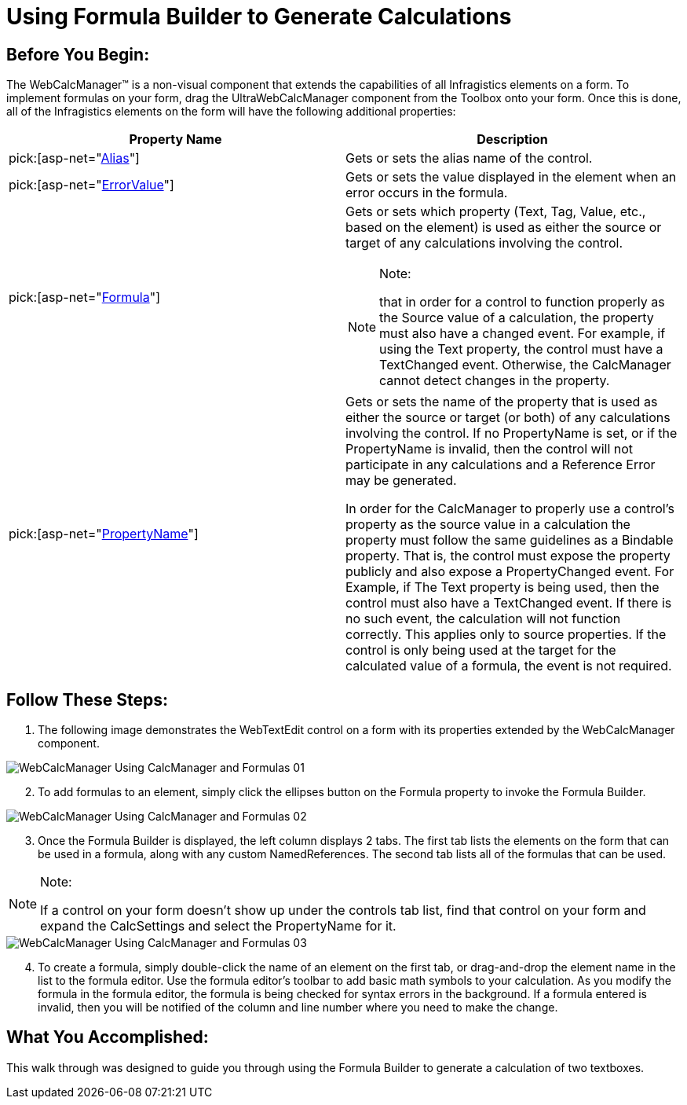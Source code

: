 ﻿////

|metadata|
{
    "name": "webcalcmanager-using-formula-builder-to-generate-calculations",
    "controlName": ["WebCalcManager"],
    "tags": ["Application Scenarios","How Do I"],
    "guid": "{F0B4C108-BFB7-4606-926F-746E3F8A7741}",  
    "buildFlags": [],
    "createdOn": "0001-01-01T00:00:00Z"
}
|metadata|
////

= Using Formula Builder to Generate Calculations

== Before You Begin:

The WebCalcManager™ is a non-visual component that extends the capabilities of all Infragistics elements on a form. To implement formulas on your form, drag the UltraWebCalcManager component from the Toolbox onto your form. Once this is done, all of the Infragistics elements on the form will have the following additional properties:

[options="header", cols="a,a"]
|====
|Property Name|Description

| pick:[asp-net="link:infragistics4.webui.ultrawebcalcmanager.v{ProductVersion}~infragistics.webui.ultrawebcalcmanager.calcsettings~alias.html[Alias]"] 
|Gets or sets the alias name of the control.

| pick:[asp-net="link:infragistics4.webui.ultrawebcalcmanager.v{ProductVersion}~infragistics.webui.ultrawebcalcmanager.calcsettings~errorvalue.html[ErrorValue]"] 
|Gets or sets the value displayed in the element when an error occurs in the formula.

| pick:[asp-net="link:infragistics4.webui.ultrawebcalcmanager.v{ProductVersion}~infragistics.webui.ultrawebcalcmanager.calcsettings~formula.html[Formula]"] 
|Gets or sets which property (Text, Tag, Value, etc., based on the element) is used as either the source or target of any calculations involving the control. 

.Note:
[NOTE]
====
that in order for a control to function properly as the Source value of a calculation, the property must also have a changed event. For example, if using the Text property, the control must have a TextChanged event. Otherwise, the CalcManager cannot detect changes in the property.
====

| pick:[asp-net="link:infragistics4.webui.ultrawebcalcmanager.v{ProductVersion}~infragistics.webui.ultrawebcalcmanager.calcsettings~propertyname.html[PropertyName]"] 
|Gets or sets the name of the property that is used as either the source or target (or both) of any calculations involving the control. If no PropertyName is set, or if the PropertyName is invalid, then the control will not participate in any calculations and a Reference Error may be generated. 

In order for the CalcManager to properly use a control's property as the source value in a calculation the property must follow the same guidelines as a Bindable property. That is, the control must expose the property publicly and also expose a PropertyChanged event. For Example, if The Text property is being used, then the control must also have a TextChanged event. If there is no such event, the calculation will not function correctly. This applies only to source properties. If the control is only being used at the target for the calculated value of a formula, the event is not required.

|====

== Follow These Steps:

[start=1]
. The following image demonstrates the WebTextEdit control on a form with its properties extended by the WebCalcManager component.

image::Images/WebCalcManager_Using_CalcManager_and_Formulas_01.png[]

[start=2]
. To add formulas to an element, simply click the ellipses button on the Formula property to invoke the Formula Builder.

image::Images/WebCalcManager_Using_CalcManager_and_Formulas_02.png[]

[start=3]
. Once the Formula Builder is displayed, the left column displays 2 tabs. The first tab lists the elements on the form that can be used in a formula, along with any custom NamedReferences. The second tab lists all of the formulas that can be used.

.Note:
[NOTE]
====
If a control on your form doesn't show up under the controls tab list, find that control on your form and expand the CalcSettings and select the PropertyName for it.
====

image::Images/WebCalcManager_Using_CalcManager_and_Formulas_03.png[]

[start=4]
. To create a formula, simply double-click the name of an element on the first tab, or drag-and-drop the element name in the list to the formula editor. Use the formula editor's toolbar to add basic math symbols to your calculation. As you modify the formula in the formula editor, the formula is being checked for syntax errors in the background. If a formula entered is invalid, then you will be notified of the column and line number where you need to make the change.

== What You Accomplished:

This walk through was designed to guide you through using the Formula Builder to generate a calculation of two textboxes.